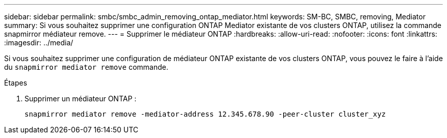 ---
sidebar: sidebar 
permalink: smbc/smbc_admin_removing_ontap_mediator.html 
keywords: SM-BC, SMBC, removing, Mediator 
summary: Si vous souhaitez supprimer une configuration ONTAP Mediator existante de vos clusters ONTAP, utilisez la commande snapmirror médiateur remove. 
---
= Supprimer le médiateur ONTAP
:hardbreaks:
:allow-uri-read: 
:nofooter: 
:icons: font
:linkattrs: 
:imagesdir: ../media/


[role="lead"]
Si vous souhaitez supprimer une configuration de médiateur ONTAP existante de vos clusters ONTAP, vous pouvez le faire à l'aide du `snapmirror mediator remove` commande.

.Étapes
. Supprimer un médiateur ONTAP :
+
`snapmirror mediator remove -mediator-address 12.345.678.90 -peer-cluster cluster_xyz`


